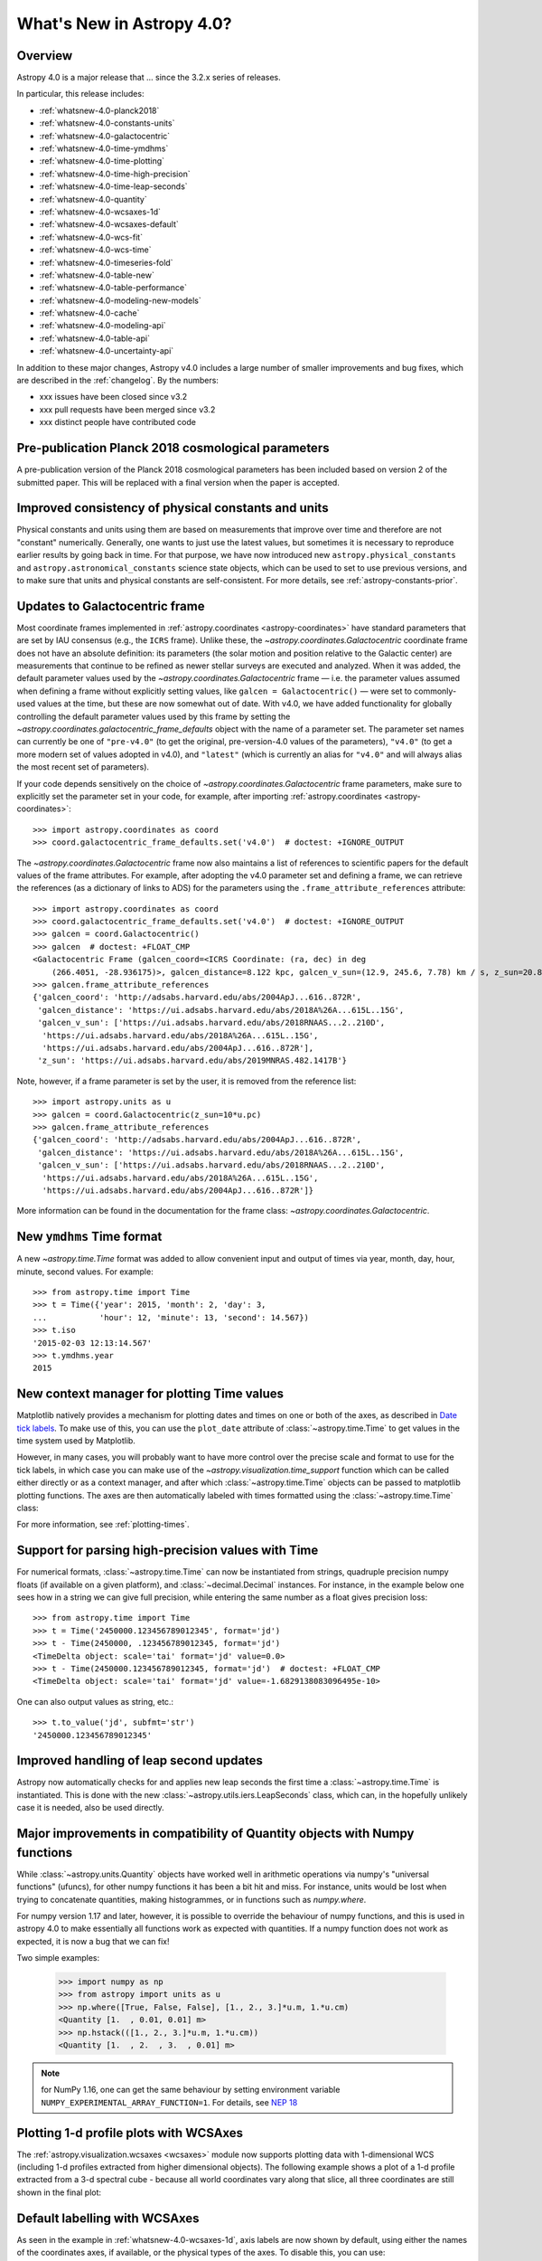 .. _whatsnew-4.0:

**************************
What's New in Astropy 4.0?
**************************

Overview
========

Astropy 4.0 is a major release that ...  since
the 3.2.x series of releases.

In particular, this release includes:

* :ref:`whatsnew-4.0-planck2018`
* :ref:`whatsnew-4.0-constants-units`
* :ref:`whatsnew-4.0-galactocentric`
* :ref:`whatsnew-4.0-time-ymdhms`
* :ref:`whatsnew-4.0-time-plotting`
* :ref:`whatsnew-4.0-time-high-precision`
* :ref:`whatsnew-4.0-time-leap-seconds`
* :ref:`whatsnew-4.0-quantity`
* :ref:`whatsnew-4.0-wcsaxes-1d`
* :ref:`whatsnew-4.0-wcsaxes-default`
* :ref:`whatsnew-4.0-wcs-fit`
* :ref:`whatsnew-4.0-wcs-time`
* :ref:`whatsnew-4.0-timeseries-fold`
* :ref:`whatsnew-4.0-table-new`
* :ref:`whatsnew-4.0-table-performance`
* :ref:`whatsnew-4.0-modeling-new-models`
* :ref:`whatsnew-4.0-cache`
* :ref:`whatsnew-4.0-modeling-api`
* :ref:`whatsnew-4.0-table-api`
* :ref:`whatsnew-4.0-uncertainty-api`

In addition to these major changes, Astropy v4.0 includes a large number of
smaller improvements and bug fixes, which are described in the
:ref:`changelog`. By the numbers:

* xxx issues have been closed since v3.2
* xxx pull requests have been merged since v3.2
* xxx distinct people have contributed code

.. _whatsnew-4.0-planck2018:

Pre-publication Planck 2018 cosmological parameters
===================================================

A pre-publication version of the Planck 2018 cosmological parameters
has been included based on version 2 of the submitted paper.  This
will be replaced with a final version when the paper is accepted.

.. doctest-requires:: scipy

    >>> from astropy.cosmology import Planck18_arXiv_v2
    >>> Planck18_arXiv_v2.age(0)  # doctest: +FLOAT_CMP
    <Quantity 13.7868853 Gyr>

.. _whatsnew-4.0-constants-units:

Improved consistency of physical constants and units
====================================================

Physical constants and units using them are based on measurements that improve
over time and therefore are not "constant" numerically.  Generally, one wants to
just use the latest values, but sometimes it is necessary to reproduce earlier
results by going back in time.  For that purpose, we have now introduced new
``astropy.physical_constants`` and ``astropy.astronomical_constants`` science
state objects, which can be used to set to use previous versions, and to make
sure that units and physical constants are self-consistent. For more details,
see :ref:`astropy-constants-prior`.

.. _whatsnew-4.0-galactocentric:

Updates to Galactocentric frame
===============================

Most coordinate frames implemented in :ref:`astropy.coordinates
<astropy-coordinates>` have standard parameters that are set by IAU consensus
(e.g., the ``ICRS`` frame). Unlike these, the
`~astropy.coordinates.Galactocentric` coordinate frame does not have an absolute
definition: its parameters (the solar motion and position relative to the
Galactic center) are measurements that continue to be refined as newer stellar
surveys are executed and analyzed. When it was added, the default parameter
values used by the `~astropy.coordinates.Galactocentric` frame — i.e. the
parameter values assumed when defining a frame without explicitly setting
values, like ``galcen = Galactocentric()`` — were set to commonly-used values at
the time, but these are now somewhat out of date. With v4.0, we have added
functionality for globally controlling the default parameter values used by this
frame by setting the `~astropy.coordinates.galactocentric_frame_defaults` object
with the name of a parameter set. The parameter set names can currently be one
of ``"pre-v4.0"`` (to get the original, pre-version-4.0 values of the parameters),
``"v4.0"`` (to get a more modern set of values adopted in v4.0), and ``"latest"``
(which is currently an alias for ``"v4.0"`` and will always alias the most recent
set of parameters).

If your code depends sensitively on the choice of
`~astropy.coordinates.Galactocentric` frame parameters, make sure to explicitly
set the parameter set in your code, for example, after importing
:ref:`astropy.coordinates <astropy-coordinates>`::

    >>> import astropy.coordinates as coord
    >>> coord.galactocentric_frame_defaults.set('v4.0')  # doctest: +IGNORE_OUTPUT

The `~astropy.coordinates.Galactocentric` frame now also maintains a list of
references to scientific papers for the default values of the frame attributes.
For example, after adopting the v4.0 parameter set and defining a frame, we can
retrieve the references (as a dictionary of links to ADS) for the parameters
using the ``.frame_attribute_references`` attribute::

    >>> import astropy.coordinates as coord
    >>> coord.galactocentric_frame_defaults.set('v4.0')  # doctest: +IGNORE_OUTPUT
    >>> galcen = coord.Galactocentric()
    >>> galcen  # doctest: +FLOAT_CMP
    <Galactocentric Frame (galcen_coord=<ICRS Coordinate: (ra, dec) in deg
        (266.4051, -28.936175)>, galcen_distance=8.122 kpc, galcen_v_sun=(12.9, 245.6, 7.78) km / s, z_sun=20.8 pc, roll=0.0 deg)>
    >>> galcen.frame_attribute_references
    {'galcen_coord': 'http://adsabs.harvard.edu/abs/2004ApJ...616..872R',
     'galcen_distance': 'https://ui.adsabs.harvard.edu/abs/2018A%26A...615L..15G',
     'galcen_v_sun': ['https://ui.adsabs.harvard.edu/abs/2018RNAAS...2..210D',
      'https://ui.adsabs.harvard.edu/abs/2018A%26A...615L..15G',
      'https://ui.adsabs.harvard.edu/abs/2004ApJ...616..872R'],
     'z_sun': 'https://ui.adsabs.harvard.edu/abs/2019MNRAS.482.1417B'}

Note, however, if a frame parameter is set by the user, it is removed from the
reference list::

    >>> import astropy.units as u
    >>> galcen = coord.Galactocentric(z_sun=10*u.pc)
    >>> galcen.frame_attribute_references
    {'galcen_coord': 'http://adsabs.harvard.edu/abs/2004ApJ...616..872R',
     'galcen_distance': 'https://ui.adsabs.harvard.edu/abs/2018A%26A...615L..15G',
     'galcen_v_sun': ['https://ui.adsabs.harvard.edu/abs/2018RNAAS...2..210D',
      'https://ui.adsabs.harvard.edu/abs/2018A%26A...615L..15G',
      'https://ui.adsabs.harvard.edu/abs/2004ApJ...616..872R']}

More information can be found in the documentation for the frame class:
`~astropy.coordinates.Galactocentric`.

.. _whatsnew-4.0-time-ymdhms:

New ``ymdhms`` Time format
==========================

A new `~astropy.time.Time` format was added to allow convenient input and output
of times via year, month, day, hour, minute, second values.  For example::

    >>> from astropy.time import Time
    >>> t = Time({'year': 2015, 'month': 2, 'day': 3,
    ...           'hour': 12, 'minute': 13, 'second': 14.567})
    >>> t.iso
    '2015-02-03 12:13:14.567'
    >>> t.ymdhms.year
    2015

.. _whatsnew-4.0-time-plotting:

New context manager for plotting Time values
============================================

Matplotlib natively provides a mechanism for plotting dates and times on one
or both of the axes, as described in
`Date tick labels <https://matplotlib.org/3.1.0/gallery/text_labels_and_annotations/date.html>`_.
To make use of this, you can use the ``plot_date`` attribute of :class:`~astropy.time.Time` to get
values in the time system used by Matplotlib.

However, in many cases, you will probably want to have more control over the
precise scale and format to use for the tick labels, in which case you can make
use of the `~astropy.visualization.time_support` function which can be called
either directly or as a context manager, and after which :class:`~astropy.time.Time` objects can be
passed to matplotlib plotting functions. The axes are then automatically labeled
with times formatted using the :class:`~astropy.time.Time` class:

.. plot::
   :include-source:
   :context: reset

    >>> from matplotlib import pyplot as plt
    >>> from astropy.time import Time
    >>> from astropy.visualization import time_support
    >>> time_support(format='isot', scale='tai')  # doctest: +IGNORE_OUTPUT
    >>> plt.figure(figsize=(5,3))  # doctest: +IGNORE_OUTPUT
    >>> plt.plot(Time([52000, 53000, 54000], format='mjd'), [1.2, 3.3, 2.3])  # doctest: +IGNORE_OUTPUT

For more information, see :ref:`plotting-times`.

.. _whatsnew-4.0-time-high-precision:

Support for parsing high-precision values with Time
===================================================

For numerical formats, :class:`~astropy.time.Time` can now be instantiated
from strings, quadruple precision numpy floats (if available on a given
platform), and :class:`~decimal.Decimal` instances.  For instance, in the example below
one sees how in a string we can give full precision, while entering the same
number as a float gives precision loss::

    >>> from astropy.time import Time
    >>> t = Time('2450000.123456789012345', format='jd')
    >>> t - Time(2450000, .123456789012345, format='jd')
    <TimeDelta object: scale='tai' format='jd' value=0.0>
    >>> t - Time(2450000.123456789012345, format='jd')  # doctest: +FLOAT_CMP
    <TimeDelta object: scale='tai' format='jd' value=-1.6829138083096495e-10>

One can also output values as string, etc.::

    >>> t.to_value('jd', subfmt='str')
    '2450000.123456789012345'

.. _whatsnew-4.0-time-leap-seconds:

Improved handling of leap second updates
========================================

Astropy now automatically checks for and applies new leap seconds the first
time a :class:`~astropy.time.Time` is instantiated.  This is done with the new
:class:`~astropy.utils.iers.LeapSeconds` class, which can, in the hopefully
unlikely case it is needed, also be used directly.

.. _whatsnew-4.0-quantity:

Major improvements in compatibility of Quantity objects with Numpy functions
============================================================================

While :class:`~astropy.units.Quantity` objects have worked well in arithmetic
operations via numpy's "universal functions" (ufuncs), for other numpy
functions it has been a bit hit and miss.  For instance, units would be lost
when trying to concatenate quantities, making histogrammes, or in functions
such as `numpy.where`.

For numpy version 1.17 and later, however, it is possible to override the
behaviour of numpy functions, and this is used in astropy 4.0 to make
essentially all functions work as expected with quantities.  If a numpy
function does not work as expected, it is now a bug that we can fix!

Two simple examples:

    >>> import numpy as np
    >>> from astropy import units as u
    >>> np.where([True, False, False], [1., 2., 3.]*u.m, 1.*u.cm)
    <Quantity [1.  , 0.01, 0.01] m>
    >>> np.hstack(([1., 2., 3.]*u.m, 1.*u.cm))
    <Quantity [1.  , 2.  , 3.  , 0.01] m>

.. note:: for NumPy 1.16, one can get the same behaviour by setting
          environment variable ``NUMPY_EXPERIMENTAL_ARRAY_FUNCTION=1``.
          For details, see
          `NEP 18 <https://numpy.org/neps/nep-0018-array-function-protocol.html>`_

.. _whatsnew-4.0-wcsaxes-1d:

Plotting 1-d profile plots with WCSAxes
=======================================

The :ref:`astropy.visualization.wcsaxes <wcsaxes>` module now supports plotting
data with 1-dimensional WCS (including 1-d profiles extracted from higher
dimensional objects). The following example shows a plot of a 1-d profile
extracted from a 3-d spectral cube - because all world coordinates vary along
that slice, all three coordinates are still shown in the final plot:

.. plot::
   :context: reset
   :align: center
   :include-source:

    import matplotlib.pyplot as plt
    import astropy.units as u
    from astropy.wcs import WCS
    from astropy.io import fits
    from astropy.utils.data import get_pkg_data_filename

    filename = get_pkg_data_filename('l1448/l1448_13co.fits')
    hdu = fits.open(filename)[0]

    ax = plt.subplot(projection=WCS(hdu.header), slices=(50, 'x', 'y'))
    ax.imshow(hdu.data[:, :, 50])

.. _whatsnew-4.0-wcsaxes-default:

Default labelling with WCSAxes
==============================

As seen in the example in :ref:`whatsnew-4.0-wcsaxes-1d`, axis
labels are now shown by default, using either the names of the
coordinates axes, if available, or the physical types of the
axes. To disable this, you can use::

   ax.coords[0].set_auto_axislabel(False)
   ax.coords[1].set_auto_axislabel(False)
   ax.coords[2].set_auto_axislabel(False)

or you can also set the axis label to what you want instead::

   ax.coords[0].set_axislabel("Right Ascension")
   ax.coords[1].set_axislabel("Declination")
   ax.coords[2].set_axislabel("Velocity (m/s)")

.. _whatsnew-4.0-wcs-fit:

New function to fit WCS to pairs of pixel/world coordinates
===========================================================

A new function :func:`astropy.wcs.utils.fit_wcs_from_points` has been added
to fit a (FITS) WCS to a set of points for which both pixel and world coordinates
are available. For instance, if we have an image in which four stars have known
pixel and celestial coordinates::

    >>> from astropy.coordinates import SkyCoord
    >>> stars_pixel = [np.array([153, 64, 593, 663]),
    ...                np.array([581, 199, 190, 445])]
    >>> stars_world = SkyCoord([266.729, 266.872, 266.031, 265.921],
    ...                        [-28.627, -29.156, -29.170, -28.815],
    ...                        unit='deg', frame='fk5')

we can find the best-fitting WCS with::

    >>> from astropy.wcs.utils import fit_wcs_from_points
    >>> fit_wcs_from_points(stars_pixel, stars_world)  # doctest: +FLOAT_CMP
    WCS Keywords
    <BLANKLINE>
    Number of WCS axes: 2
    CTYPE : 'RA---TAN'  'DEC--TAN'
    CRVAL : 266.3952562116589  -28.89933479456074
    CRPIX : 364.8753661483385  385.9573650918672
    CD1_1 CD1_2  : -0.001388743579175224  4.580696254922365e-08
    CD2_1 CD2_2  : -8.098819668907673e-07  0.0013876745578212755
    NAXIS : 599  391

.. _whatsnew-4.0-wcs-time:

Support for WCS transformations between pixel and Time values
=============================================================

The :meth:`WCS.world_to_pixel <astropy.wcs.WCS.world_to_pixel>` and
:meth:`WCS.pixel_to_world <astropy.wcs.WCS.pixel_to_world>` methods can now
take and return :class:`~astropy.time.Time` objects for WCS transforamtions
that involve time::

    >>> from astropy.io import fits
    >>> from astropy.wcs import WCS
    >>> header = fits.Header()
    >>> header['CTYPE1'] = 'TIME'
    >>> header['CDELT1'] = 86400.
    >>> header['MJDREF'] = 58788.
    >>> wcs = WCS(header)
    >>> wcs.pixel_to_world([2, 3, 4])
    <Time object: scale='utc' format='mjd' value=[58791. 58792. 58793.]>
    >>> wcs.world_to_pixel(Time('2019-11-02T10:30:22'))
    array(0.43775463)

.. _whatsnew-4.0-timeseries-fold:

Improvements to folding for time series
=======================================

The :meth:`TimeSeries.fold <astropy.timeseries.TimeSeries.fold>` method now
includes more options for controlling the resulting phase values. First, the
``midpoint_epoch`` argument has been renamed to ``epoch_time`` so as to be more
general, and the ``epoch_phase`` can be used to specify the phase at which the
epoch is given. In addition, a new ``wrap_phase`` argument can be used to
specify at what phase to wrap - for example if this is set to half the period,
the resulting phase will go from minus half the period to half the period,
whereas if it is set to the period the resulting phase will go from zero to the
period::

    >>> from astropy import units as u
    >>> from astropy.timeseries import TimeSeries
    >>> ts = TimeSeries(time_start='2019-11-01T00:00:00', time_delta=0.3 * u.day,
    ...                 n_samples=10)
    >>> tf1 = ts.fold(1 * u.day, epoch_time='2019-11-01T12:00:00',
    ...               wrap_phase=1 * u.day)
    >>> tf1  # doctest: +FLOAT_CMP
    <TimeSeries length=10>
            time
           object
    -------------------
                    0.5
                    0.8
                    0.1
                    0.4
                    0.7
                    0.0
                    0.3
                    0.6
                    0.9
                    0.2

Finally, the new ``normalize_phase`` keyword argument can be used to
specify whether the final phase should be a relative time or whether it should
be normalized to a dimensionless value in the range 0 to 1::

    >>> tf2 = ts.fold(1 * u.day, epoch_time='2019-11-01T12:00:00',
    ...               normalize_phase=True)
    >>> tf2  # doctest: +FLOAT_CMP
    <TimeSeries length=10>
            time
    <BLANKLINE>
          float64
    -------------------
                   -0.5
                   -0.2
                    0.1
                    0.4
                   -0.3
                    0.0
                    0.3
                   -0.4
                   -0.1
                    0.2

.. _whatsnew-4.0-table-new:

New Table methods and options
=============================

A new method `~astropy.table.dstack` was added to allow depth-wise stacking
of tables to turn a list of similar tables into a single "3-d" table with
(rows, columns, depth).

A new method to compare tables `~astropy.table.Table.values_equal` was added
to allow element-wise comparison of a table to either another table, a list of
values, or a single value. This returns a new ``Table`` with the boolean result
of the comparisons.

The `~astropy.table.join` operation now supports cartesian joins,
enumerating all possible combinations of the left and right table rows.

A `~astropy.table.Table` can now be initialized with a with a list of dict where
the dict keys are not the same in every row. The table column names are the set
of all keys found in the input data, and any missing key/value pairs are turned
into missing data in the table.

The `~astropy.table.Table.add_column` and `~astropy.table.Table.add_columns`
methods can now accept any object(s) which can be converted or broadcasted
to a valid column for the table.  Previously these methods required a valid
`~astropy.table.Column` or mixin column object.

.. _whatsnew-4.0-table-performance:

Improvements to performance for tables
======================================

A number of performance improvements were introduced in version 4.0 that can
substantially improve the speed of ``Table`` manipulations.

A key area was the handling of replacing and adding columns, which is now 2 to
10 times faster in common cases. The implementation was changed so that the time
for replacing or adding is independent of the number of existing columns (like a
``dict``). This means one can now *efficiently* build a table from scratch by
creating an empty table and then adding columns one at a time.

Another improvement was in the performance of table and column slicing. In
addition to internal implementation changes, there was a change to reduce
unnecessary copy and deepcopy of table and column ``meta`` attributes. In
particular table or column slices will now get a shallow key-only copy of the
metadata instead of a deep copy.

Table row access speed was improved by a factor of a few, and getting the length
of a table is now typically 3 to 10 times faster. A new method
`~astropy.table.Table.iterrows` was added to make row-wise iteration even faster
for the common case of only needing a subset of the available columns::

    >>> from astropy.table.table_helpers import simple_table
    >>> t = simple_table(size=2, cols=10)
    >>> print(t)
    a   b   c   d   e   f   g   h   i   j
    --- --- --- --- --- --- --- --- --- ---
        1 1.0   c   4 4.0   f   7 7.0   i  10
        2 2.0   d   5 5.0   g   8 8.0   j  11
    >>> for a, f in t.iterrows('a', 'f'):
    ...     print(a, f)
    ...
    1 f
    2 g

.. _whatsnew-4.0-modeling-new-models:

New models
==========

The following models have now been added:

* :class:`~astropy.modeling.physical_models.Drude1D`: a model based one the
  transport properties of electons in materials (esp. metals).
* :class:`~astropy.modeling.functional_models.KingProjectedAnalytic1D`: a model
  typically used to represent the density distribution of stars in clusters
  (`King, 1962 <http://articles.adsabs.harvard.edu/pdf/1962AJ.....67..471K>`_)
* :class:`~astropy.modeling.functional_models.Exponential1D`: a one-dimensional
  exponential model.
* :class:`~astropy.modeling.functional_models.Logarithmic1D`: a one-dimensional
  logarithmic model.

.. _whatsnew-4.0-cache:

Downloading and caching files from the Internet
===============================================

The existing :func:`~astropy.utils.data.download_file` mechanism has been
substantially upgraded to be more reliable and more capable, and tools have been
added to manage the collection of cached downloaded files. Most notably:

* :func:`~astropy.utils.data.download_file` can accept a list of locations where
  the file can be obtained; wherever it was obtained it will be indexed under
  its "official" location.
* :func:`~astropy.utils.data.download_file` can be told, using
  ``cache="update"``, to check the Internet to see whether a new version of the
  file is available, and if so, update the version in the cache; if something
  goes wrong the cache is left intact.
* Concurrent use of the cache by multiple processes will be more reliable, and
  :func:`~astropy.utils.data.download_files_in_parallel` will allow you to use
  this within one process.
* Part or all of the cache can be exported to or imported from a ZIP file with
  :func:`~astropy.utils.data.export_download_cache` and
  :func:`~astropy.utils.data.import_download_cache`. This can be useful for
  setting up machines that will not have an Internet connection.
* If the cache is behaving oddly
  :func:`~astropy.utils.data.check_download_cache` can be used to try to
  diagnose any problems, and :func:`~astropy.utils.data.clear_download_cache`
  can remove problem objects or completely get rid of a damaged cache.
* The amount of space being used by the cache is available with
  :func:`~astropy.utils.data.cache_total_size`.

This mechanism is also available to other packages that want to use it, so most
functions now also accept a ``pkgname`` argument, which allows different
packages to maintain separate caches.

.. _whatsnew-4.0-modeling-api:

API changes in astropy.modeling
===============================

A number of significant changes have been made to modeling API as a result
of reworking how parameters and compound models work.

* It is no longer possible to create compound model classes (as opposed
  to compound model instances).

* Parameters now hold their values directly with the consequence that compound models
  share the same parameter instances as the constituent model they are constructed
  from (previously the values were copied and changes to one or the other had no
  effect on the corresponding model).

* In compound models, the constituent models are references, not copies
  (if copies are desired, an explicit ``copy()`` should be used in the compound
  model expression).

There are other, more minor, changes to the API that are detailed in :ref:`modeling-major-changes-for-4.0`:

* ``inputs`` and ``outputs`` were deprecated as class variables and are instance variables,
  while ``n_inputs`` and ``n_outputs`` are now class variables. As a result ``inputs`` and
  ``outputs`` of a model can be renamed.

* Assigning slices of the model parameter array does not automatically get
  reflected in parameter values

* Previously it was possible to use arbitrary slices on compound models (which had
  the possibility of returning submodes with entirely different meanings than they
  had in the original compound model). Now only a restricted set of slices is permitted.

* Use of “imputed” units is much more restricted. Previously these could end up with
  unexpected units being assigned.

* Many private methods have been added, changed, or deleted.

In addition, a new :class:`~astropy.modeling.physical_models.BlackBody` class has been
added and replaces the now-deprecated :class:`~astropy.modeling.blackbody.BlackBody1D` class
and the :func:`~astropy.modeling.blackbody.blackbody_nu`
and :func:`~astropy.modeling.blackbody.blackbody_lambda` functions. To find out more
about the new class, see :ref:`blackbody-planck-law`, and for information about
the correspondance between :class:`~astropy.modeling.physical_models.BlackBody` and
the deprecated class and functions, see :ref:`deprecated-blackbody`.

.. _whatsnew-4.0-table-api:

API changes in astropy.table
============================

The handling of masked columns in tables has changed in a way that may impact
program behavior. Now a :class:`~astropy.table.Table` object with
``masked=False`` may contain both ``Column`` and ``MaskedColumn`` objects, and
adding a masked column or row to a table no longer "upgrades" the table and all
other columns to masked. This means that tables with masked data which are read
via ``Table.read()`` will now always have ``masked=False``, though specific
columns will be masked as needed. The same applies to the output of table
operations like `~astropy.table.join`, `~astropy.table.vstack`, and
`~astropy.table.hstack`. Two new table properties ``has_masked_columns``
and ``has_masked_values`` were added. See the `Masking change in astropy 4.0
<https://docs.astropy.org/en/v4.0.x/table/masking.html#masking-change-in-astropy-4-0>`_
section for details.

As noted earlier, the handling of table and column ``meta`` attributes has
changed and one no longer gets deep copies in most cases.

.. _whatsnew-4.0-uncertainty-api:

API changes in astropy.uncertainty
==================================

For the experimental :class:`~astropy.uncertainty.Distribution` class, the
earlier ``pdf_mean``, ``pdf_var``, etc., properties were turned into methods,
both for consistency with the numpy methods that are used underneath, and to
allow one to pass on parameters (such as the degrees of freedom ``ddof`` for
:meth:`~astropy.uncertainty.Distribution.pdf_var`).

While the module remains experimental, and further enhancements and
refactoring are planned, we do not foresee any further significant changes in
the API.


Full change log
===============

To see a detailed list of all changes in version v4.0, including changes in
API, please see the :ref:`changelog`.
